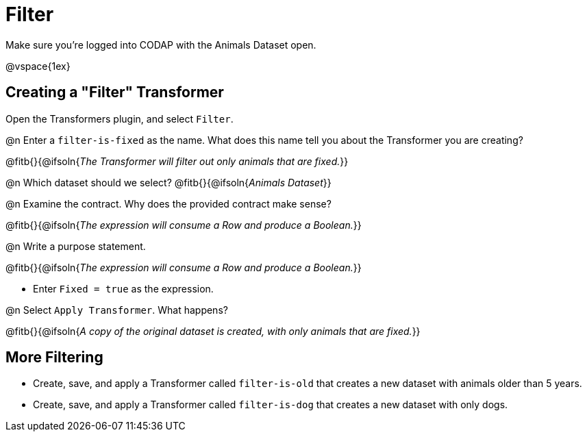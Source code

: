 = Filter

Make sure you’re logged into CODAP with the Animals Dataset open.

@vspace{1ex}

== Creating a "Filter" Transformer

Open the Transformers plugin, and select `Filter`.

@n Enter a `filter-is-fixed` as the name. What does this name tell you about the Transformer you are creating?

@fitb{}{@ifsoln{_The Transformer will filter out only animals that are fixed._}}

@n Which dataset should we select? @fitb{}{@ifsoln{_Animals Dataset_}}

@n Examine the contract. Why does the provided contract make sense?

@fitb{}{@ifsoln{_The expression will consume a Row and produce a Boolean._}}

@n Write a purpose statement.

@fitb{}{@ifsoln{_The expression will consume a Row and produce a Boolean._}}

- Enter `Fixed = true` as the expression.

@n Select `Apply Transformer`. What happens?

@fitb{}{@ifsoln{_A copy of the original dataset is created, with only animals that are fixed._}}

== More Filtering

- Create, save, and apply a Transformer called `filter-is-old` that creates a new dataset with animals older than 5 years.

- Create, save, and apply a Transformer called `filter-is-dog` that creates a new dataset with only dogs.
